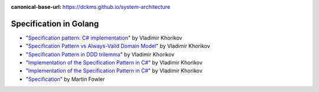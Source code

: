:canonical-base-url: https://dckms.github.io/system-architecture

.. index::
   single: Specification; in Golang
   :name: emacsway-specification-in-golang


=======================
Specification in Golang
=======================

.. sectionauthor:: Ivan Zakrevsky

- "`Specification pattern: C# implementation <https://enterprisecraftsmanship.com/posts/specification-pattern-c-implementation/>`__" by Vladimir Khorikov
- "`Specification Pattern vs Always-Valid Domain Model <https://enterprisecraftsmanship.com/posts/specification-pattern-always-valid-domain-model/>`__" by Vladimir Khorikov
- "`Specification Pattern in DDD trilemma <https://khorikov.org/posts/2021-08-02-purity-specification-pattern/>`__" by Vladimir Khorikov
- "`Implementation of the Specification Pattern in C# <https://github.com/vkhorikov/SpecificationPattern>`__" by Vladimir Khorikov
- "`Implementation of the Specification Pattern in C# <https://github.com/vkhorikov/SpecPattern>`__" by Vladimir Khorikov
- "`Specification <https://martinfowler.com/apsupp/spec.pdf>`__" by Martin Fowler
